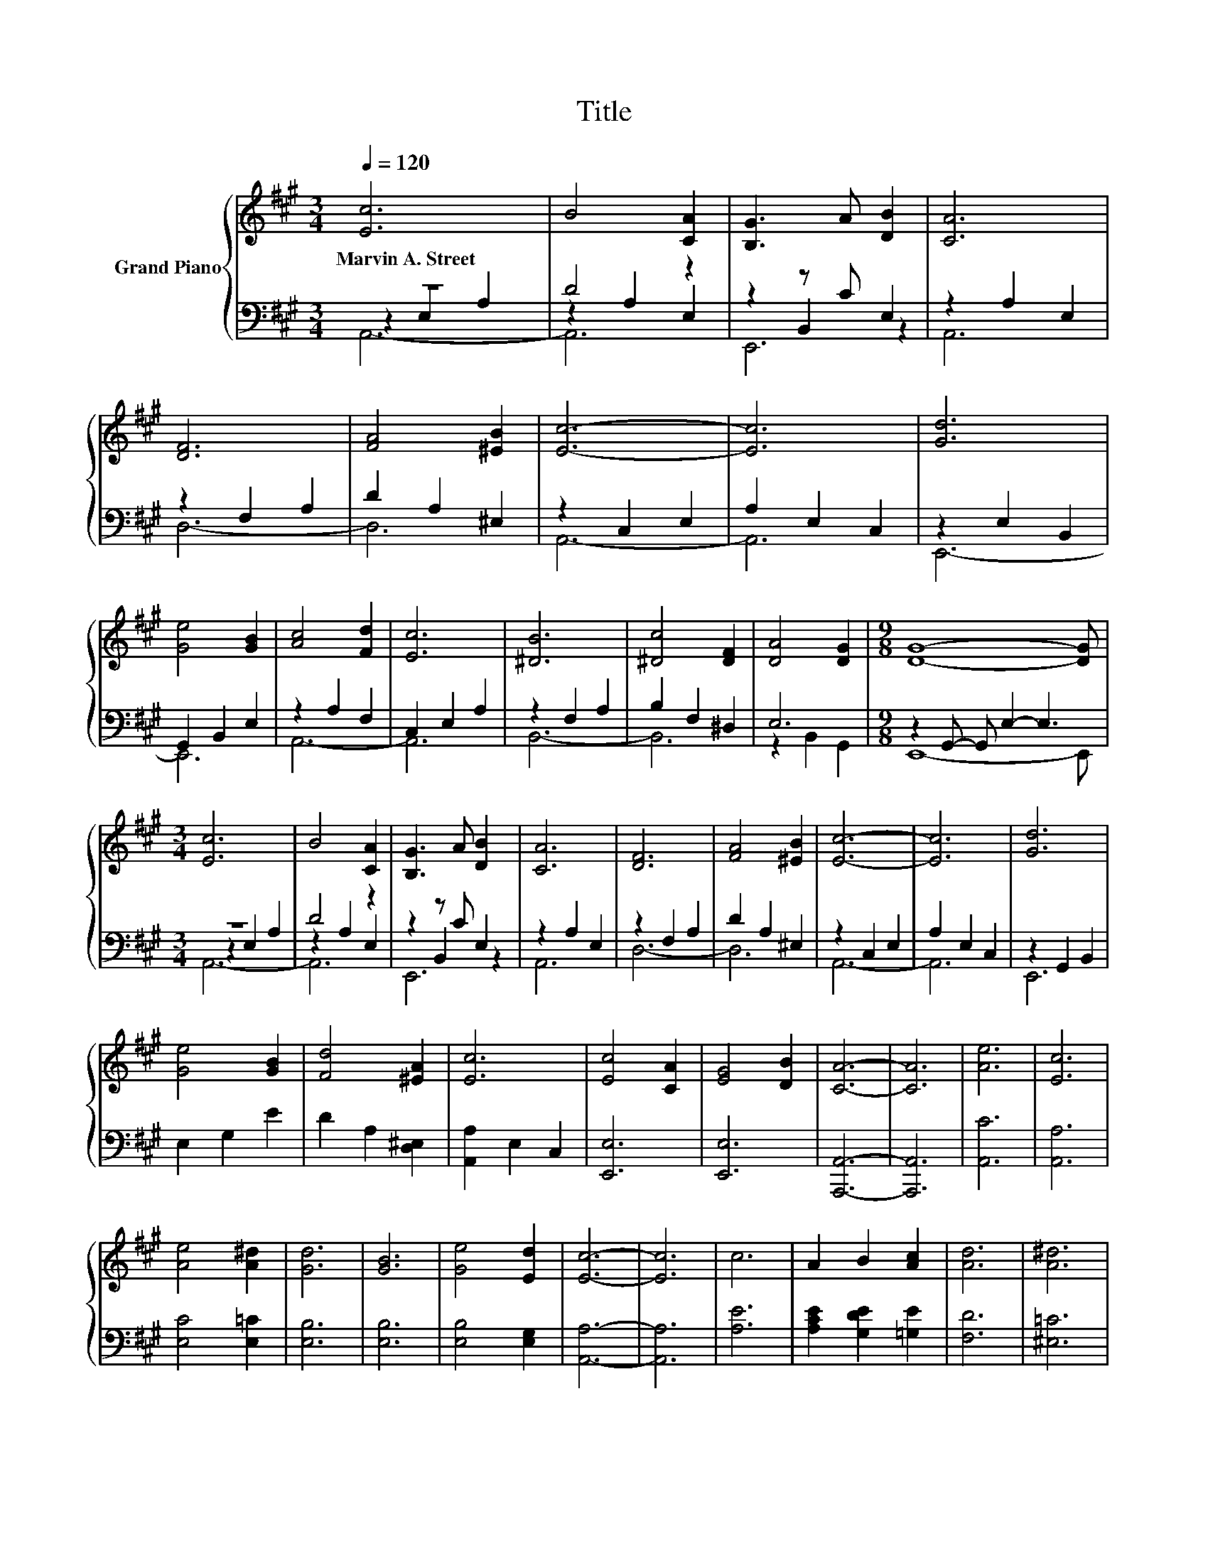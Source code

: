 X:1
T:Title
%%score { 1 | ( 2 3 4 ) }
L:1/8
Q:1/4=120
M:3/4
K:A
V:1 treble nm="Grand Piano"
V:2 bass 
V:3 bass 
V:4 bass 
V:1
 [Ec]6 | B4 [CA]2 | [B,G]3 A [DB]2 | [CA]6 | [DF]6 | [FA]4 [^EB]2 | [Ec]6- | [Ec]6 | [Gd]6 | %9
w: Marvin~A.~Street|||||||||
 [Ge]4 [GB]2 | [Ac]4 [Fd]2 | [Ec]6 | [^DB]6 | [^Dc]4 [DF]2 | [DA]4 [DG]2 |[M:9/8] [DG]8- [DG] | %16
w: |||||||
[M:3/4] [Ec]6 | B4 [CA]2 | [B,G]3 A [DB]2 | [CA]6 | [DF]6 | [FA]4 [^EB]2 | [Ec]6- | [Ec]6 | [Gd]6 | %25
w: |||||||||
 [Ge]4 [GB]2 | [Fd]4 [^EA]2 | [Ec]6 | [Ec]4 [CA]2 | [EG]4 [DB]2 | [CA]6- | [CA]6 | [Ae]6 | [Ec]6 | %34
w: |||||||||
 [Ae]4 [A^d]2 | [Gd]6 | [GB]6 | [Ge]4 [Ed]2 | [Ec]6- | [Ec]6 | c6 | A2 B2 [Ac]2 | [Ad]6 | [A^d]6 | %44
w: ||||||||||
 [Ae]2 [EAc]2 [CEA]2 | [EAc]4 [DGB]2 | [CEA]6- | [CEA]6 |] %48
w: ||||
V:2
 z6 | D4 z2 | z2 z C E,2 | z2 A,2 E,2 | z2 F,2 A,2 | D2 A,2 ^E,2 | z2 C,2 E,2 | A,2 E,2 C,2 | %8
 z2 E,2 B,,2 | G,,2 B,,2 E,2 | z2 A,2 F,2 | C,2 E,2 A,2 | z2 F,2 A,2 | B,2 F,2 ^D,2 | E,6 | %15
[M:9/8] z2 G,,- G,, E,2- E,3 |[M:3/4] z6 | D4 z2 | z2 z C E,2 | z2 A,2 E,2 | z2 F,2 A,2 | %21
 D2 A,2 ^E,2 | z2 C,2 E,2 | A,2 E,2 C,2 | z2 G,,2 B,,2 | E,2 G,2 E2 | D2 A,2 [D,^E,]2 | %27
 [A,,A,]2 E,2 C,2 | [E,,E,]6 | [E,,E,]6 | [A,,,A,,]6- | [A,,,A,,]6 | [A,,C]6 | [A,,A,]6 | %34
 [E,C]4 [E,=C]2 | [E,B,]6 | [E,B,]6 | [E,B,]4 [E,G,]2 | [A,,A,]6- | [A,,A,]6 | [A,E]6 | %41
 [A,CE]2 [G,DE]2 [=G,E]2 | [F,D]6 | [^E,=C]6 | [E,C]2 E,2 E,2 | E,4 E,2 | A,,6- | A,,6 |] %48
V:3
 z2 E,2 A,2 | z2 A,2 E,2 | z2 B,,2 z2 | A,,6 | D,6- | D,6 | A,,6- | A,,6 | E,,6- | E,,6 | A,,6- | %11
 A,,6 | B,,6- | B,,6 | z2 B,,2 G,,2 |[M:9/8] E,,8- E,, |[M:3/4] z2 E,2 A,2 | z2 A,2 E,2 | %18
 z2 B,,2 z2 | A,,6 | D,6- | D,6 | A,,6- | A,,6 | E,,6 | x6 | x6 | x6 | x6 | x6 | x6 | x6 | x6 | %33
 x6 | x6 | x6 | x6 | x6 | x6 | x6 | x6 | x6 | x6 | x6 | x6 | x6 | x6 | x6 |] %48
V:4
 A,,6- | A,,6 | E,,6 | x6 | x6 | x6 | x6 | x6 | x6 | x6 | x6 | x6 | x6 | x6 | x6 |[M:9/8] x9 | %16
[M:3/4] A,,6- | A,,6 | E,,6 | x6 | x6 | x6 | x6 | x6 | x6 | x6 | x6 | x6 | x6 | x6 | x6 | x6 | x6 | %33
 x6 | x6 | x6 | x6 | x6 | x6 | x6 | x6 | x6 | x6 | x6 | x6 | x6 | x6 | x6 |] %48

